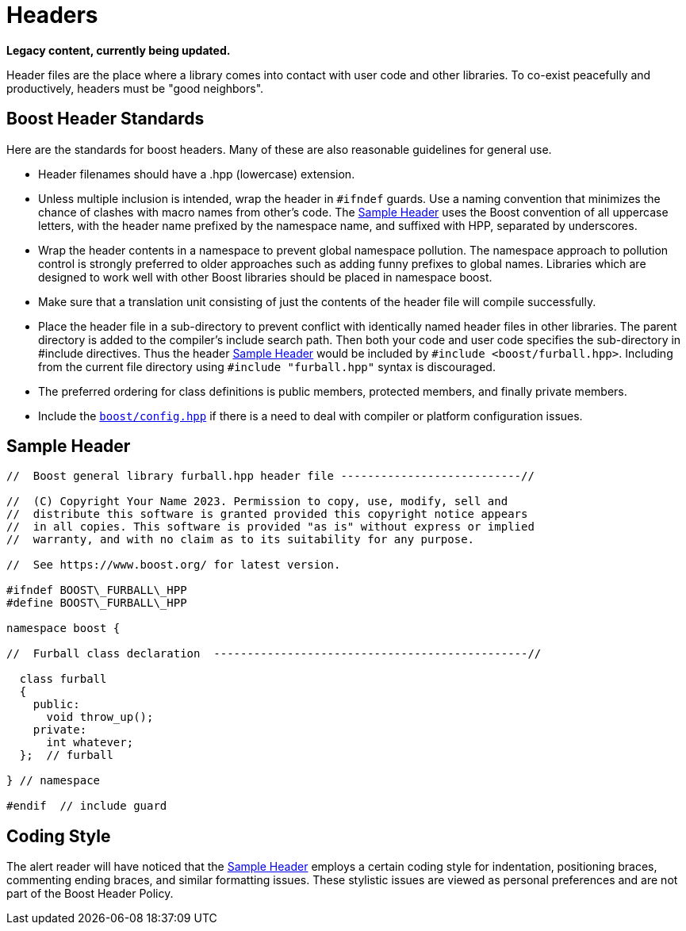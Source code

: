 = Headers
:navtitle: Headers
:idprefix:
:idseparator: -

*Legacy content, currently being updated.*

Header files are the place where a library comes into contact with user code and other libraries. To co-exist peacefully and productively, headers must be "good neighbors".


== Boost Header Standards

Here are the standards for boost headers. Many of these are also reasonable guidelines for general use.

[disc]
* Header filenames should have a .hpp (lowercase) extension.

* Unless multiple inclusion is intended, wrap the header in `#ifndef` guards. Use a naming convention that minimizes the chance of clashes with macro names from other's code. The <<Sample Header>> uses the Boost convention of all uppercase letters, with the header name prefixed by the namespace name, and suffixed with HPP, separated by underscores.

* Wrap the header contents in a namespace to prevent global namespace pollution. The namespace approach to pollution control is strongly preferred to older approaches such as adding funny prefixes to global names. Libraries which are designed to work well with other Boost libraries should be placed in namespace boost.

* Make sure that a translation unit consisting of just the contents of the header file will compile successfully.

* Place the header file in a sub-directory to prevent conflict with identically named header files in other libraries. The parent directory is added to the compiler's include search path. Then both your code and user code specifies the sub-directory in #include directives. Thus the header <<Sample Header>> would be included by `#include <boost/furball.hpp>`. Including from the current file directory using `#include "furball.hpp"` syntax is discouraged.

* The preferred ordering for class definitions is public members, protected members, and finally private members.

* Include the https://www.boost.org/doc/libs/1_82_0/boost/config.hpp[`boost/config.hpp`] if there is a need to deal with compiler or platform configuration issues.


== Sample Header

[source,cpp]
----

//  Boost general library furball.hpp header file ---------------------------//

//  (C) Copyright Your Name 2023. Permission to copy, use, modify, sell and
//  distribute this software is granted provided this copyright notice appears
//  in all copies. This software is provided "as is" without express or implied
//  warranty, and with no claim as to its suitability for any purpose.

//  See https://www.boost.org/ for latest version.

#ifndef BOOST\_FURBALL\_HPP
#define BOOST\_FURBALL\_HPP

namespace boost {

//  Furball class declaration  -----------------------------------------------//

  class furball
  {
    public: 
      void throw_up();
    private:
      int whatever;
  };  // furball

} // namespace

#endif  // include guard
----

== Coding Style

The alert reader will have noticed that the <<Sample Header>> employs a certain coding style for indentation, positioning braces, commenting ending braces, and similar formatting issues. These stylistic issues are viewed as personal preferences and are not part of the Boost Header Policy.









